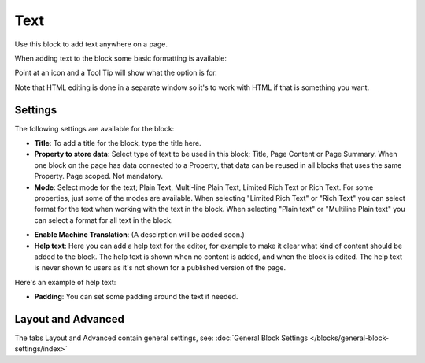 Text
===========================================
Use this block to add text anywhere on a page. 

When adding text to the block some basic formatting is available:

.. image:: text-formatting-new.png

Point at an icon and a Tool Tip will show what the option is for.

Note that HTML editing is done in a separate window so it's to work with HTML if that is something you want.

Settings
*********
The following settings are available for the block:

.. image:: text-settings-new.png

+ **Title**: To add a title for the block, type the title here.
+ **Property to store data**: Select type of text to be used in this block; Title, Page Content or Page Summary. When one block on the page has data connected to a Property, that data can be reused in all blocks that uses the same Property. Page scoped. Not mandatory.
+ **Mode**: Select mode for the text; Plain Text, Multi-line Plain Text, Limited Rich Text or Rich Text. For some properties, just some of the modes are available. When selecting "Limited Rich Text" or "Rich Text" you can select format for the text when working with the text in the block. When selecting "Plain text" or "Multiline Plain text" you can select a format for all text in the block.

.. image:: text-setting-format.png

+ **Enable Machine Translation**: (A descirption will be added soon.)
+ **Help text**: Here you can add a help text for the editor, for example to make it clear what kind of content should be added to the block. The help text is shown when no content is added, and when the block is edited. The help text is never shown to users as it's not shown for a published version of the page.

Here's an example of help text:

.. image:: help-text.png

+ **Padding**: You can set some padding around the text if needed.

Layout and Advanced
**********************
The tabs Layout and Advanced contain general settings, see: :doc:`General Block Settings </blocks/general-block-settings/index>`

